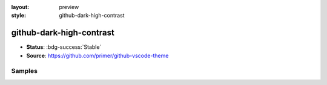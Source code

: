 :layout: preview
:style: github-dark-high-contrast

github-dark-high-contrast
=========================

- **Status**: :bdg-success:`Stable`
- **Source**: https://github.com/primer/github-vscode-theme

Samples
-------

.. raw:: html
    :class: samples
    :file: ../_templates/preview.html
